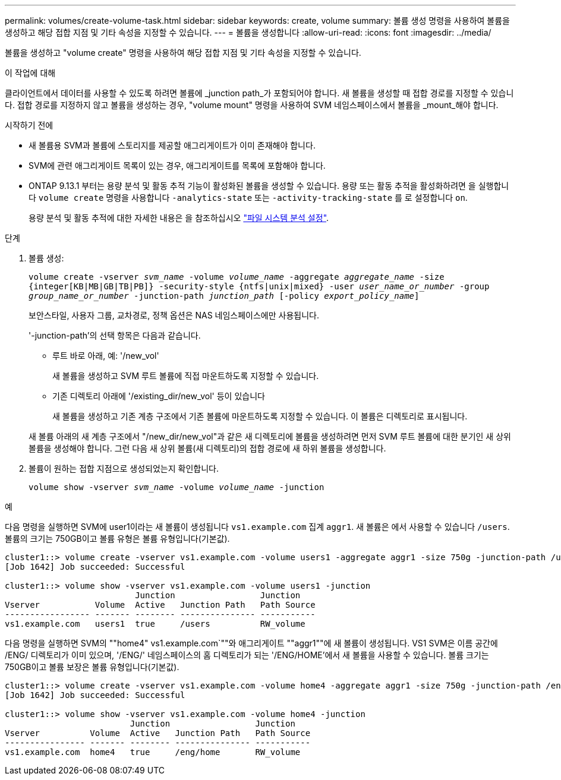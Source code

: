 ---
permalink: volumes/create-volume-task.html 
sidebar: sidebar 
keywords: create, volume 
summary: 볼륨 생성 명령을 사용하여 볼륨을 생성하고 해당 접합 지점 및 기타 속성을 지정할 수 있습니다. 
---
= 볼륨을 생성합니다
:allow-uri-read: 
:icons: font
:imagesdir: ../media/


[role="lead"]
볼륨을 생성하고 "volume create" 명령을 사용하여 해당 접합 지점 및 기타 속성을 지정할 수 있습니다.

.이 작업에 대해
클라이언트에서 데이터를 사용할 수 있도록 하려면 볼륨에 _junction path_가 포함되어야 합니다. 새 볼륨을 생성할 때 접합 경로를 지정할 수 있습니다. 접합 경로를 지정하지 않고 볼륨을 생성하는 경우, "volume mount" 명령을 사용하여 SVM 네임스페이스에서 볼륨을 _mount_해야 합니다.

.시작하기 전에
* 새 볼륨용 SVM과 볼륨에 스토리지를 제공할 애그리게이트가 이미 존재해야 합니다.
* SVM에 관련 애그리게이트 목록이 있는 경우, 애그리게이트를 목록에 포함해야 합니다.
* ONTAP 9.13.1 부터는 용량 분석 및 활동 추적 기능이 활성화된 볼륨을 생성할 수 있습니다. 용량 또는 활동 추적을 활성화하려면 을 실행합니다 `volume create` 명령을 사용합니다 `-analytics-state` 또는 `-activity-tracking-state` 를 로 설정합니다 `on`.
+
용량 분석 및 활동 추적에 대한 자세한 내용은 을 참조하십시오 https://docs.netapp.com/us-en/ontap/task_nas_file_system_analytics_enable.html["파일 시스템 분석 설정"].



.단계
. 볼륨 생성:
+
`volume create -vserver _svm_name_ -volume _volume_name_ -aggregate _aggregate_name_ -size {integer[KB|MB|GB|TB|PB]} -security-style {ntfs|unix|mixed} -user _user_name_or_number_ -group _group_name_or_number_ -junction-path _junction_path_ [-policy _export_policy_name_]`

+
보안스타일, 사용자 그룹, 교차경로, 정책 옵션은 NAS 네임스페이스에만 사용됩니다.

+
'-junction-path'의 선택 항목은 다음과 같습니다.

+
** 루트 바로 아래, 예: '/new_vol'
+
새 볼륨을 생성하고 SVM 루트 볼륨에 직접 마운트하도록 지정할 수 있습니다.

** 기존 디렉토리 아래에 '/existing_dir/new_vol' 등이 있습니다
+
새 볼륨을 생성하고 기존 계층 구조에서 기존 볼륨에 마운트하도록 지정할 수 있습니다. 이 볼륨은 디렉토리로 표시됩니다.



+
새 볼륨 아래의 새 계층 구조에서 "/new_dir/new_vol"과 같은 새 디렉토리에 볼륨을 생성하려면 먼저 SVM 루트 볼륨에 대한 분기인 새 상위 볼륨을 생성해야 합니다. 그런 다음 새 상위 볼륨(새 디렉토리)의 접합 경로에 새 하위 볼륨을 생성합니다.

. 볼륨이 원하는 접합 지점으로 생성되었는지 확인합니다.
+
`volume show -vserver _svm_name_ -volume _volume_name_ -junction`



.예
다음 명령을 실행하면 SVM에 user1이라는 새 볼륨이 생성됩니다 `vs1.example.com` 집계 `aggr1`. 새 볼륨은 에서 사용할 수 있습니다 `/users`. 볼륨의 크기는 750GB이고 볼륨 유형은 볼륨 유형입니다(기본값).

[listing]
----
cluster1::> volume create -vserver vs1.example.com -volume users1 -aggregate aggr1 -size 750g -junction-path /users
[Job 1642] Job succeeded: Successful

cluster1::> volume show -vserver vs1.example.com -volume users1 -junction
                          Junction                 Junction
Vserver           Volume  Active   Junction Path   Path Source
----------------- ------- -------- --------------- -----------
vs1.example.com   users1  true     /users          RW_volume
----
다음 명령을 실행하면 SVM의 ""home4" vs1.example.com`""와 애그리게이트 ""aggr1""에 새 볼륨이 생성됩니다. VS1 SVM은 이름 공간에 /ENG/ 디렉토리가 이미 있으며, '/ENG/' 네임스페이스의 홈 디렉토리가 되는 '/ENG/HOME'에서 새 볼륨을 사용할 수 있습니다. 볼륨 크기는 750GB이고 볼륨 보장은 볼륨 유형입니다(기본값).

[listing]
----
cluster1::> volume create -vserver vs1.example.com -volume home4 -aggregate aggr1 -size 750g -junction-path /eng/home
[Job 1642] Job succeeded: Successful

cluster1::> volume show -vserver vs1.example.com -volume home4 -junction
                         Junction                 Junction
Vserver          Volume  Active   Junction Path   Path Source
---------------- ------- -------- --------------- -----------
vs1.example.com  home4   true     /eng/home       RW_volume
----